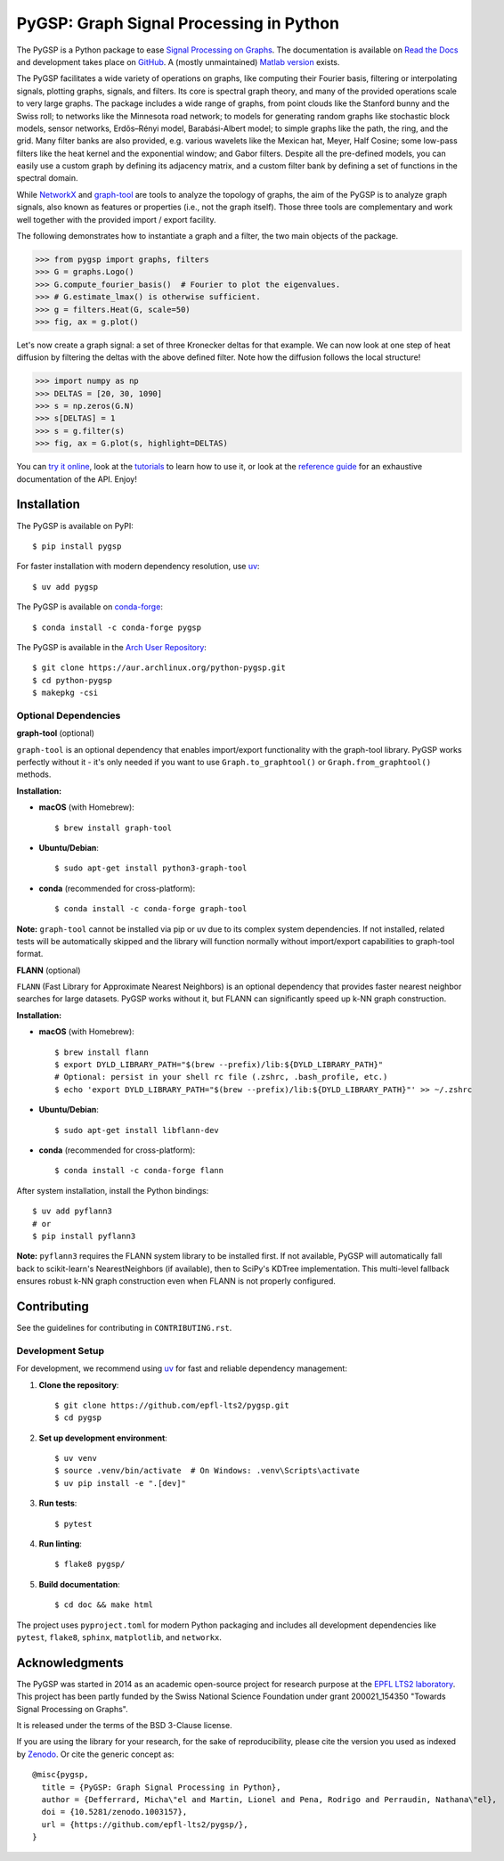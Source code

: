 ========================================
PyGSP: Graph Signal Processing in Python
========================================

The PyGSP is a Python package to ease
`Signal Processing on Graphs <https://arxiv.org/abs/1211.0053>`_.
The documentation is available on
`Read the Docs <https://pygsp.readthedocs.io>`_
and development takes place on
`GitHub <https://github.com/epfl-lts2/pygsp>`_.
A (mostly unmaintained) `Matlab version <https://epfl-lts2.github.io/gspbox-html>`_ exists.

+-----------------------------------+
| |doc|  |pypi|  |conda|  |binder|  |
+-----------------------------------+
| |zenodo|  |license|  |pyversions| |
+-----------------------------------+
| |ci|  |coveralls|  |github|   |
+-----------------------------------+

.. |doc| image:: https://readthedocs.org/projects/pygsp/badge/?version=latest
   :target: https://pygsp.readthedocs.io
.. |pypi| image:: https://img.shields.io/pypi/v/pygsp.svg
   :target: https://pypi.org/project/PyGSP
.. |zenodo| image:: https://zenodo.org/badge/DOI/10.5281/zenodo.1003157.svg
   :target: https://doi.org/10.5281/zenodo.1003157
.. |license| image:: https://img.shields.io/pypi/l/pygsp.svg
   :target: https://github.com/epfl-lts2/pygsp/blob/master/LICENSE.txt
.. |pyversions| image:: https://img.shields.io/pypi/pyversions/pygsp.svg
   :target: https://pypi.org/project/PyGSP
.. |ci| image:: https://github.com/epfl-lts2/pygsp/workflows/CI/badge.svg
   :target: https://github.com/epfl-lts2/pygsp/actions/workflows/ci.yml
.. |coveralls| image:: https://img.shields.io/coveralls/github/epfl-lts2/pygsp.svg
   :target: https://coveralls.io/github/epfl-lts2/pygsp
.. |github| image:: https://img.shields.io/github/stars/epfl-lts2/pygsp.svg?style=social
   :target: https://github.com/epfl-lts2/pygsp
.. |binder| image:: https://static.mybinder.org/badge_logo.svg
   :target: https://mybinder.org/v2/gh/epfl-lts2/pygsp/master?urlpath=lab/tree/examples/playground.ipynb
.. |conda| image:: https://img.shields.io/conda/vn/conda-forge/pygsp.svg
   :target: https://anaconda.org/conda-forge/pygsp

The PyGSP facilitates a wide variety of operations on graphs, like computing
their Fourier basis, filtering or interpolating signals, plotting graphs,
signals, and filters. Its core is spectral graph theory, and many of the
provided operations scale to very large graphs. The package includes a wide
range of graphs, from point clouds like the Stanford bunny and the Swiss roll;
to networks like the Minnesota road network; to models for generating random
graphs like stochastic block models, sensor networks, Erdős–Rényi model,
Barabási-Albert model; to simple graphs like the path, the ring, and the grid.
Many filter banks are also provided, e.g. various wavelets like the Mexican
hat, Meyer, Half Cosine; some low-pass filters like the heat kernel and the
exponential window; and Gabor filters. Despite all the pre-defined models, you
can easily use a custom graph by defining its adjacency matrix, and a custom
filter bank by defining a set of functions in the spectral domain.

While NetworkX_ and graph-tool_ are tools to analyze the topology of graphs,
the aim of the PyGSP is to analyze graph signals, also known as features or
properties (i.e., not the graph itself).
Those three tools are complementary and work well together with the provided
import / export facility.

.. _NetworkX: https://networkx.org
.. _graph-tool: https://graph-tool.skewed.de

The following demonstrates how to instantiate a graph and a filter, the two
main objects of the package.

>>> from pygsp import graphs, filters
>>> G = graphs.Logo()
>>> G.compute_fourier_basis()  # Fourier to plot the eigenvalues.
>>> # G.estimate_lmax() is otherwise sufficient.
>>> g = filters.Heat(G, scale=50)
>>> fig, ax = g.plot()

.. image:: ../pygsp/data/readme_example_filter.png
    :alt:
.. image:: pygsp/data/readme_example_filter.png
    :alt:

Let's now create a graph signal: a set of three Kronecker deltas for that
example. We can now look at one step of heat diffusion by filtering the deltas
with the above defined filter. Note how the diffusion follows the local
structure!

>>> import numpy as np
>>> DELTAS = [20, 30, 1090]
>>> s = np.zeros(G.N)
>>> s[DELTAS] = 1
>>> s = g.filter(s)
>>> fig, ax = G.plot(s, highlight=DELTAS)

.. image:: ../pygsp/data/readme_example_graph.png
    :alt:
.. image:: pygsp/data/readme_example_graph.png
    :alt:

You can
`try it online <https://mybinder.org/v2/gh/epfl-lts2/pygsp/master?urlpath=lab/tree/examples/playground.ipynb>`_,
look at the
`tutorials <https://pygsp.readthedocs.io/en/stable/tutorials/index.html>`_
to learn how to use it, or look at the
`reference guide <https://pygsp.readthedocs.io/en/stable/reference/index.html>`_
for an exhaustive documentation of the API. Enjoy!

Installation
------------

The PyGSP is available on PyPI::

    $ pip install pygsp

For faster installation with modern dependency resolution, use `uv <https://github.com/astral-sh/uv>`_::

    $ uv add pygsp

The PyGSP is available on `conda-forge <https://github.com/conda-forge/pygsp-feedstock>`_::

    $ conda install -c conda-forge pygsp

The PyGSP is available in the `Arch User Repository <https://aur.archlinux.org/packages/python-pygsp>`_::

   $ git clone https://aur.archlinux.org/python-pygsp.git
   $ cd python-pygsp
   $ makepkg -csi

Optional Dependencies
~~~~~~~~~~~~~~~~~~~~~

**graph-tool** (optional)
  
``graph-tool`` is an optional dependency that enables import/export functionality with the graph-tool library. PyGSP works perfectly without it - it's only needed if you want to use ``Graph.to_graphtool()`` or ``Graph.from_graphtool()`` methods.

**Installation:**

- **macOS** (with Homebrew)::

    $ brew install graph-tool

- **Ubuntu/Debian**::

    $ sudo apt-get install python3-graph-tool

- **conda** (recommended for cross-platform)::

    $ conda install -c conda-forge graph-tool

**Note:** ``graph-tool`` cannot be installed via pip or uv due to its complex system dependencies. If not installed, related tests will be automatically skipped and the library will function normally without import/export capabilities to graph-tool format.

**FLANN** (optional)

``FLANN`` (Fast Library for Approximate Nearest Neighbors) is an optional dependency that provides faster nearest neighbor searches for large datasets. PyGSP works without it, but FLANN can significantly speed up k-NN graph construction.

**Installation:**

- **macOS** (with Homebrew)::

    $ brew install flann
    $ export DYLD_LIBRARY_PATH="$(brew --prefix)/lib:${DYLD_LIBRARY_PATH}"
    # Optional: persist in your shell rc file (.zshrc, .bash_profile, etc.)
    $ echo 'export DYLD_LIBRARY_PATH="$(brew --prefix)/lib:${DYLD_LIBRARY_PATH}"' >> ~/.zshrc

- **Ubuntu/Debian**::

    $ sudo apt-get install libflann-dev

- **conda** (recommended for cross-platform)::

    $ conda install -c conda-forge flann

After system installation, install the Python bindings::

    $ uv add pyflann3
    # or
    $ pip install pyflann3

**Note:** ``pyflann3`` requires the FLANN system library to be installed first. If not available, PyGSP will automatically fall back to scikit-learn's NearestNeighbors (if available), then to SciPy's KDTree implementation. This multi-level fallback ensures robust k-NN graph construction even when FLANN is not properly configured.

Contributing
------------

See the guidelines for contributing in ``CONTRIBUTING.rst``.

Development Setup
~~~~~~~~~~~~~~~~~

For development, we recommend using `uv <https://github.com/astral-sh/uv>`_ for fast and reliable dependency management:

1. **Clone the repository**::

    $ git clone https://github.com/epfl-lts2/pygsp.git
    $ cd pygsp

2. **Set up development environment**::

    $ uv venv
    $ source .venv/bin/activate  # On Windows: .venv\Scripts\activate
    $ uv pip install -e ".[dev]"

3. **Run tests**::

    $ pytest

4. **Run linting**::

    $ flake8 pygsp/

5. **Build documentation**::

    $ cd doc && make html

The project uses ``pyproject.toml`` for modern Python packaging and includes all development dependencies like ``pytest``, ``flake8``, ``sphinx``, ``matplotlib``, and ``networkx``.

Acknowledgments
---------------

The PyGSP was started in 2014 as an academic open-source project for
research purpose at the `EPFL LTS2 laboratory <https://lts2.epfl.ch>`_.
This project has been partly funded by the Swiss National Science Foundation
under grant 200021_154350 "Towards Signal Processing on Graphs".

It is released under the terms of the BSD 3-Clause license.

If you are using the library for your research, for the sake of
reproducibility, please cite the version you used as indexed by
`Zenodo <https://doi.org/10.5281/zenodo.1003157>`_.
Or cite the generic concept as::

    @misc{pygsp,
      title = {PyGSP: Graph Signal Processing in Python},
      author = {Defferrard, Micha\"el and Martin, Lionel and Pena, Rodrigo and Perraudin, Nathana\"el},
      doi = {10.5281/zenodo.1003157},
      url = {https://github.com/epfl-lts2/pygsp/},
    }
